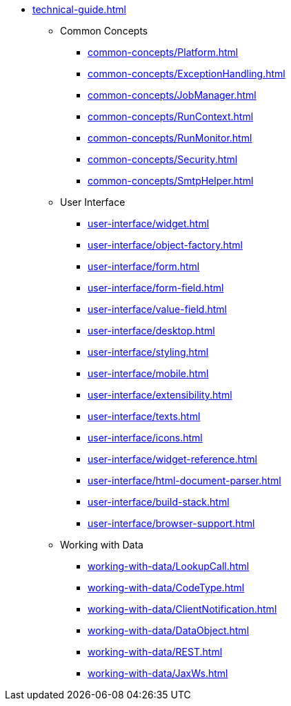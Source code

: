 * xref:technical-guide.adoc[]
** Common Concepts
*** xref:common-concepts/Platform.adoc[]
*** xref:common-concepts/ExceptionHandling.adoc[]
*** xref:common-concepts/JobManager.adoc[]
*** xref:common-concepts/RunContext.adoc[]
*** xref:common-concepts/RunMonitor.adoc[]
*** xref:common-concepts/Security.adoc[]
*** xref:common-concepts/SmtpHelper.adoc[]
** User Interface
*** xref:user-interface/widget.adoc[]
*** xref:user-interface/object-factory.adoc[]
*** xref:user-interface/form.adoc[]
*** xref:user-interface/form-field.adoc[]
*** xref:user-interface/value-field.adoc[]
*** xref:user-interface/desktop.adoc[]
*** xref:user-interface/styling.adoc[]
*** xref:user-interface/mobile.adoc[]
*** xref:user-interface/extensibility.adoc[]
*** xref:user-interface/texts.adoc[]
*** xref:user-interface/icons.adoc[]
*** xref:user-interface/widget-reference.adoc[]
*** xref:user-interface/html-document-parser.adoc[]
*** xref:user-interface/build-stack.adoc[]
*** xref:user-interface/browser-support.adoc[]
** Working with Data
*** xref:working-with-data/LookupCall.adoc[]
*** xref:working-with-data/CodeType.adoc[]
*** xref:working-with-data/ClientNotification.adoc[]
*** xref:working-with-data/DataObject.adoc[]
*** xref:working-with-data/REST.adoc[]
*** xref:working-with-data/JaxWs.adoc[]
